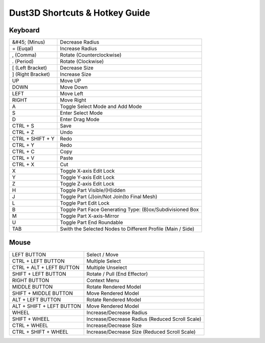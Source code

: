 Dust3D Shortcuts & Hotkey Guide
---------------------------------

Keyboard
==================
+---------------------+--------------------------------------------------------------------------+
| &#45; (Minus)       | Decrease Radius                                                          |
+---------------------+--------------------------------------------------------------------------+
| = (Euqal)           | Increase Radius                                                          |
+---------------------+--------------------------------------------------------------------------+
| , (Comma)           | Rotate (Counterclockwise)                                                |
+---------------------+--------------------------------------------------------------------------+
| . (Period)          | Rotate (Clockwise)                                                       |
+---------------------+--------------------------------------------------------------------------+
| [ (Left Bracket)    | Decrease Size                                                            |
+---------------------+--------------------------------------------------------------------------+
| ] (Right Bracket)   | Increase Size                                                            |
+---------------------+--------------------------------------------------------------------------+
| UP                  | Move UP                                                                  |
+---------------------+--------------------------------------------------------------------------+
| DOWN                | Move Down                                                                |
+---------------------+--------------------------------------------------------------------------+
| LEFT                | Move Left                                                                |
+---------------------+--------------------------------------------------------------------------+
| RIGHT               | Move Right                                                               |
+---------------------+--------------------------------------------------------------------------+
| A                   | Toggle Select Mode and Add Mode                                          |
+---------------------+--------------------------------------------------------------------------+
| S                   | Enter Select Mode                                                        |
+---------------------+--------------------------------------------------------------------------+
| D                   | Enter Drag Mode                                                          |
+---------------------+--------------------------------------------------------------------------+
| CTRL + S            | Save                                                                     |
+---------------------+--------------------------------------------------------------------------+
| CTRL + Z            | Undo                                                                     |
+---------------------+--------------------------------------------------------------------------+
| CTRL + SHIFT + Y    | Redo                                                                     |
+---------------------+--------------------------------------------------------------------------+
| CTRL + Y            | Redo                                                                     |
+---------------------+--------------------------------------------------------------------------+
| CTRL + C            | Copy                                                                     |
+---------------------+--------------------------------------------------------------------------+
| CTRL + V            | Paste                                                                    |
+---------------------+--------------------------------------------------------------------------+
| CTRL + X            | Cut                                                                      |
+---------------------+--------------------------------------------------------------------------+
| X                   | Toggle X-axis Edit Lock                                                  |
+---------------------+--------------------------------------------------------------------------+
| Y                   | Toggle Y-axis Edit Lock                                                  |
+---------------------+--------------------------------------------------------------------------+
| Z                   | Toggle Z-axis Edit Lock                                                  |
+---------------------+--------------------------------------------------------------------------+
| H                   | Toggle Part Visible/(H)idden                                             |
+---------------------+--------------------------------------------------------------------------+
| J                   | Toggle Part (J)oin/Not Join(to Final Mesh)                               |
+---------------------+--------------------------------------------------------------------------+
| L                   | Toggle Part Edit Lock                                                    |
+---------------------+--------------------------------------------------------------------------+
| B                   | Toggle Part Face Generating Type: (B)ox/Subdivisioned Box                |
+---------------------+--------------------------------------------------------------------------+
| M                   | Toggle Part X-axis-Mirror                                                |
+---------------------+--------------------------------------------------------------------------+
| U                   | Toggle Part End Roundable                                                |
+---------------------+--------------------------------------------------------------------------+
| TAB                 | Swith the Selected Nodes to Different Profile (Main / Side)              |
+---------------------+--------------------------------------------------------------------------+

Mouse
======
+----------------------------+--------------------------------------------------------------------------+
| LEFT BUTTON                | Select / Move                                                            |
+----------------------------+--------------------------------------------------------------------------+
| CTRL + LEFT BUTTON         | Multiple Select                                                          |
+----------------------------+--------------------------------------------------------------------------+
| CTRL + ALT + LEFT BUTTON   | Multiple Unselect                                                        |
+----------------------------+--------------------------------------------------------------------------+
| SHIFT + LEFT BUTTON        | Rotate / Pull (End Effector)                                             |
+----------------------------+--------------------------------------------------------------------------+
| RIGHT BUTTON               | Context Menu                                                             |
+----------------------------+--------------------------------------------------------------------------+
| MIDDLE BUTTON              | Rotate Rendered Model                                                    |
+----------------------------+--------------------------------------------------------------------------+
| SHIFT + MIDDLE BUTTON      | Move Rendered Model                                                      |
+----------------------------+--------------------------------------------------------------------------+
| ALT + LEFT BUTTON          | Rotate Rendered Model                                                    |
+----------------------------+--------------------------------------------------------------------------+
| ALT + SHIFT + LEFT BUTTON  | Move Rendered Model                                                      |
+----------------------------+--------------------------------------------------------------------------+
| WHEEL                      | Increase/Decrease Radius                                                 |
+----------------------------+--------------------------------------------------------------------------+
| SHIFT + WHEEL              | Increase/Decrease Radius (Reduced Scroll Scale)                          |
+----------------------------+--------------------------------------------------------------------------+
| CTRL + WHEEL               | Increase/Decrease Size                                                   |
+----------------------------+--------------------------------------------------------------------------+
| CTRL + SHIFT + WHEEL       | Increase/Decrease Size (Reduced Scroll Scale)                            |
+----------------------------+--------------------------------------------------------------------------+

